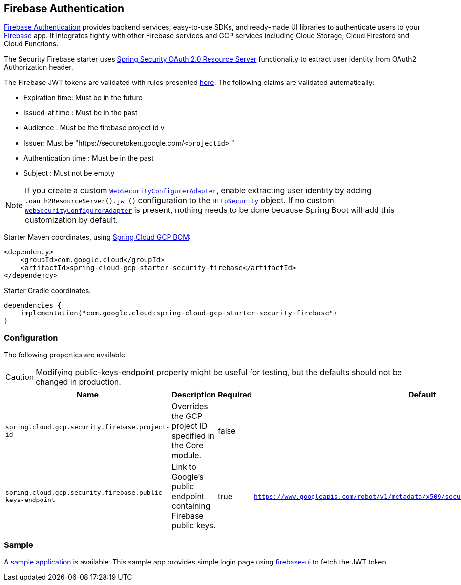 :spring-security-ref: https://docs.spring.io/spring-security/reference/
:spring-security-javadoc: https://docs.spring.io/spring-security/site/docs/current/api/org/springframework/security/

[#security-firebase]
== Firebase Authentication

https://firebase.google.com/products/auth[Firebase Authentication] provides backend services, easy-to-use SDKs, and ready-made UI libraries to authenticate users to your link:https://firebase.google.com/[Firebase] app. It integrates tightly with other Firebase services and GCP services including Cloud Storage, Cloud Firestore and Cloud Functions.


The Security Firebase starter uses {spring-security-ref}servlet/oauth2/resource-server/index.html[Spring Security OAuth 2.0 Resource Server] functionality to extract user identity from OAuth2 Authorization header.

The Firebase JWT tokens are validated with rules presented link:https://firebase.google.com/docs/auth/admin/verify-id-tokens#verify_id_tokens_using_a_third-party_jwt_library[here]. The following claims are validated automatically:

* Expiration time: Must be in the future
* Issued-at time : Must be in the past
* Audience : Must be the firebase project id v
* Issuer: Must be "https://securetoken.google.com/`<projectId>` "
* Authentication time : Must be in the past
* Subject : Must not be empty

NOTE: If you create a custom {spring-security-javadoc}config/annotation/web/configuration/WebSecurityConfigurerAdapter.html[`WebSecurityConfigurerAdapter`], enable extracting user identity by adding `.oauth2ResourceServer().jwt()` configuration to the {spring-security-javadoc}config/annotation/web/builders/HttpSecurity.html[`HttpSecurity`] object.
If no custom {spring-security-javadoc}config/annotation/web/configuration/WebSecurityConfigurerAdapter.html[`WebSecurityConfigurerAdapter`] is present, nothing needs to be done because Spring Boot will add this customization by default.

Starter Maven coordinates, using <<getting-started.adoc#bill-of-materials, Spring Cloud GCP BOM>>:

[source,xml]
----
<dependency>
    <groupId>com.google.cloud</groupId>
    <artifactId>spring-cloud-gcp-starter-security-firebase</artifactId>
</dependency>
----

Starter Gradle coordinates:

[source]
----
dependencies {
    implementation("com.google.cloud:spring-cloud-gcp-starter-security-firebase")
}
----

=== Configuration
The following properties are available.

CAUTION: Modifying public-keys-endpoint property might be useful for testing, but the defaults should not be changed in production.

|====================================================
|Name |Description |Required |Default

|`spring.cloud.gcp.security.firebase.project-id`
|Overrides the GCP project ID specified in the Core module.
|false
|

|`spring.cloud.gcp.security.firebase.public-keys-endpoint`
|Link to Google's public endpoint containing Firebase public keys.
|true
|`https://www.googleapis.com/robot/v1/metadata/x509/securetoken@system.gserviceaccount.com`

|====================================================

=== Sample

A link:https://github.com/GoogleCloudPlatform/spring-cloud-gcp/tree/main/spring-cloud-gcp-samples/spring-cloud-gcp-security-firebase-sample[sample application] is available. This sample app provides simple login page using link:https://github.com/firebase/firebaseui-web[firebase-ui] to fetch the JWT token.